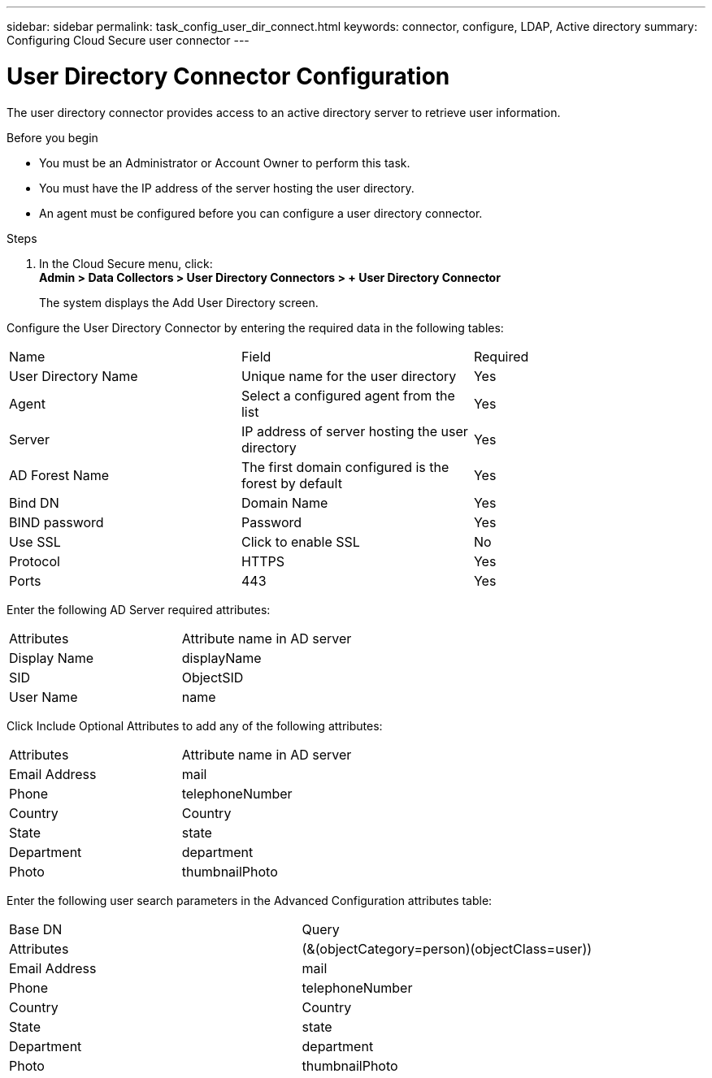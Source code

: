 ---
sidebar: sidebar
permalink: task_config_user_dir_connect.html
keywords:  connector, configure, LDAP, Active directory 
summary: Configuring Cloud Secure user connector 
---

= User Directory Connector Configuration 

:toc: macro
:hardbreaks:
:toclevels: 1
:nofooter:
:icons: font
:linkattrs:
:imagesdir: ./media/

[.lead]
The user directory connector provides access to an active  directory server to retrieve user information.    

.Before you begin

* You must be an Administrator or Account Owner to perform this task. 
* You must have the IP address of the server hosting the user directory.
* An agent must be configured before you can configure a user directory connector. 

.Steps 

. In the Cloud Secure menu, click: 
*Admin > Data Collectors > User Directory Connectors > + User Directory Connector*
+
The system displays the Add User Directory screen.

Configure the User Directory Connector by entering the required data in the following tables:

[cols=3*, cols"45,45,10"]
[Options=header]
|===
|Name |Field| Required
|User Directory Name |Unique name for the user directory| Yes
|Agent|Select a configured agent from the list|Yes
|Server|IP address of server hosting the user directory|Yes
|AD Forest Name|The first domain configured is the  forest by default|Yes
|Bind DN|Domain Name|Yes 
|BIND password|Password|Yes 
|Use SSL| Click to enable SSL|No
|Protocol|HTTPS|Yes
|Ports|443|Yes
|===

Enter the following AD Server required attributes:

[cols=2*, cols"50,50]
[Options=header]
|===
|Attributes |Attribute name in AD server
|Display Name|displayName
|SID|ObjectSID
|User Name|name
|===

Click Include Optional Attributes to add any of the following attributes:

[cols=2*, cols"50,50]
[Options=header]
|===
|Attributes |Attribute name in AD server
|Email Address|mail
|Phone|telephoneNumber
|Country|Country
|State|state
|Department|department
|Photo|thumbnailPhoto
|===

Enter the following user search parameters in the Advanced Configuration attributes table: 

[cols=2*, cols"50,50]
[Options=header]
|===
|Base DN|Query 
|Attributes |(&(objectCategory=person)(objectClass=user))
|Email Address|mail
|Phone|telephoneNumber
|Country|Country
|State|state
|Department|department
|Photo|thumbnailPhoto
|===


